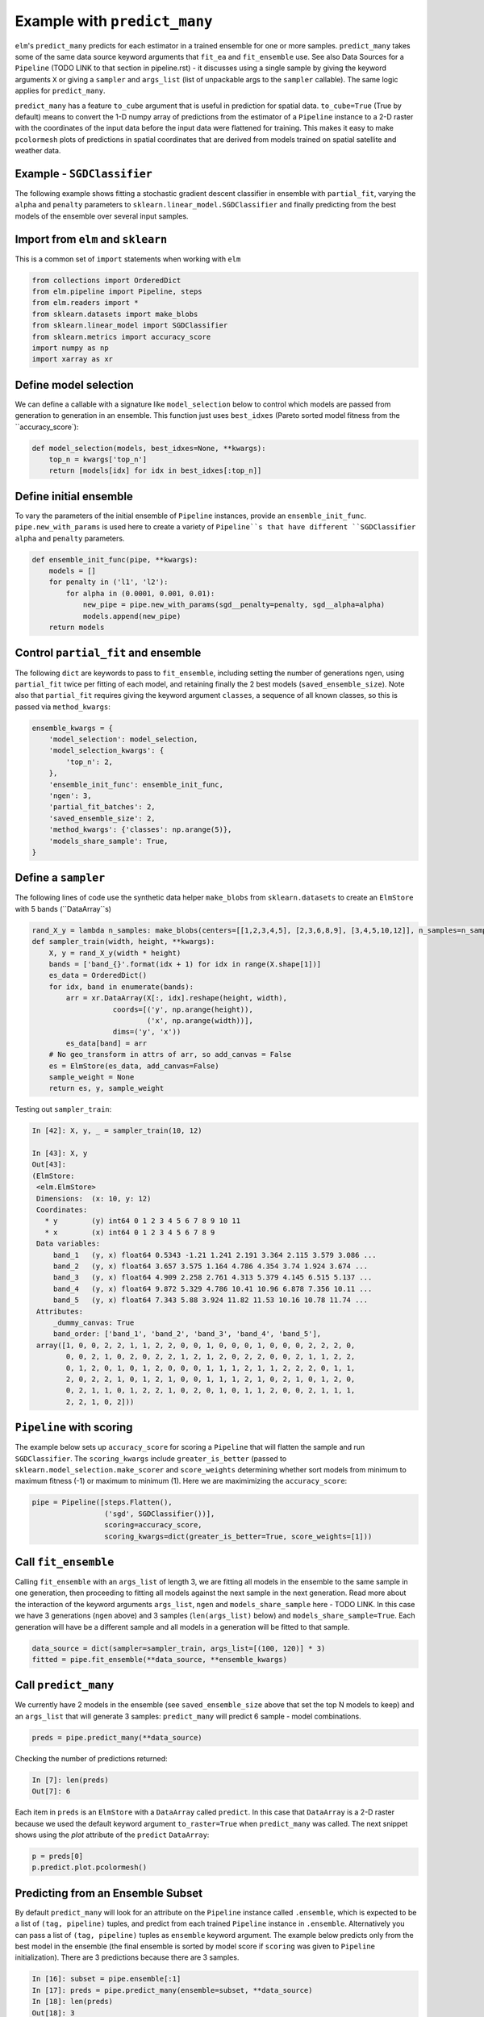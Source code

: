 Example with ``predict_many``
============

``elm``'s ``predict_many`` predicts for each estimator in a trained ensemble for one or more samples. ``predict_many`` takes some of the same data source keyword arguments that ``fit_ea`` and ``fit_ensemble`` use.  See also Data Sources for a ``Pipeline`` (TODO LINK to that section in pipeline.rst) - it discusses using a single sample by giving the keyword arguments ``X`` or giving a ``sampler`` and ``args_list`` (list of unpackable args to the ``sampler`` callable).  The same logic applies for ``predict_many``.

``predict_many`` has a feature ``to_cube`` argument that is useful in prediction for spatial data.  ``to_cube=True`` (True by default) means to convert the 1-D numpy array of predictions from the estimator of a ``Pipeline`` instance to a 2-D raster with the coordinates of the input data before the input data were flattened for training.  This makes it easy to make ``pcolormesh`` plots of predictions in spatial coordinates that are derived from models trained on spatial satellite and weather data.

Example - ``SGDClassifier``
---------------------------
The following example shows fitting a stochastic gradient descent classifier in ensemble with ``partial_fit``, varying the ``alpha`` and ``penalty`` parameters to ``sklearn.linear_model.SGDClassifier`` and finally predicting from the best models of the ensemble over several input samples.

Import from ``elm`` and ``sklearn``
-----------------------------------
This is a common set of ``import`` statements when working with ``elm``

.. code-block:: python

    from collections import OrderedDict
    from elm.pipeline import Pipeline, steps
    from elm.readers import *
    from sklearn.datasets import make_blobs
    from sklearn.linear_model import SGDClassifier
    from sklearn.metrics import accuracy_score
    import numpy as np
    import xarray as xr

Define model selection
----------------------
We can define a callable with a signature like ``model_selection`` below to control which models are passed from generation to generation in an ensemble.  This function just uses ``best_idxes`` (Pareto sorted model fitness from the ``accuracy_score`):

.. code-block:: python

    def model_selection(models, best_idxes=None, **kwargs):
        top_n = kwargs['top_n']
        return [models[idx] for idx in best_idxes[:top_n]]

Define initial ensemble
-----------------------
To vary the parameters of the initial ensemble of ``Pipeline`` instances, provide an ``ensemble_init_func``.  ``pipe.new_with_params`` is used here to create a variety of ``Pipeline``s that have different ``SGDClassifier`` ``alpha`` and ``penalty`` parameters.

.. code-block:: python

    def ensemble_init_func(pipe, **kwargs):
        models = []
        for penalty in ('l1', 'l2'):
            for alpha in (0.0001, 0.001, 0.01):
                new_pipe = pipe.new_with_params(sgd__penalty=penalty, sgd__alpha=alpha)
                models.append(new_pipe)
        return models

Control ``partial_fit`` and ensemble
-----------------------------------------------
The following ``dict`` are keywords to pass to ``fit_ensemble``, including setting the number of generations ``ngen``, using ``partial_fit`` twice per fitting of each model, and retaining finally the 2 best models (``saved_ensemble_size``).  Note also that ``partial_fit`` requires giving the keyword argument ``classes``, a sequence of all known classes, so this is passed via ``method_kwargs``:

.. code-block:: python

    ensemble_kwargs = {
        'model_selection': model_selection,
        'model_selection_kwargs': {
            'top_n': 2,
        },
        'ensemble_init_func': ensemble_init_func,
        'ngen': 3,
        'partial_fit_batches': 2,
        'saved_ensemble_size': 2,
        'method_kwargs': {'classes': np.arange(5)},
        'models_share_sample': True,
    }

Define a ``sampler``
-------------------------------------------------

The following lines of code use the synthetic data helper ``make_blobs`` from ``sklearn.datasets`` to create an ``ElmStore`` with 5 bands (``DataArray``s)

.. code-block:: python


    rand_X_y = lambda n_samples: make_blobs(centers=[[1,2,3,4,5], [2,3,6,8,9], [3,4,5,10,12]], n_samples=n_samples)
    def sampler_train(width, height, **kwargs):
        X, y = rand_X_y(width * height)
        bands = ['band_{}'.format(idx + 1) for idx in range(X.shape[1])]
        es_data = OrderedDict()
        for idx, band in enumerate(bands):
            arr = xr.DataArray(X[:, idx].reshape(height, width),
                       coords=[('y', np.arange(height)),
                               ('x', np.arange(width))],
                       dims=('y', 'x'))
            es_data[band] = arr
        # No geo_transform in attrs of arr, so add_canvas = False
        es = ElmStore(es_data, add_canvas=False)
        sample_weight = None
        return es, y, sample_weight

Testing out ``sampler_train``:

.. code-block:: python

    In [42]: X, y, _ = sampler_train(10, 12)

    In [43]: X, y
    Out[43]:
    (ElmStore:
     <elm.ElmStore>
     Dimensions:  (x: 10, y: 12)
     Coordinates:
       * y        (y) int64 0 1 2 3 4 5 6 7 8 9 10 11
       * x        (x) int64 0 1 2 3 4 5 6 7 8 9
     Data variables:
         band_1   (y, x) float64 0.5343 -1.21 1.241 2.191 3.364 2.115 3.579 3.086 ...
         band_2   (y, x) float64 3.657 3.575 1.164 4.786 4.354 3.74 1.924 3.674 ...
         band_3   (y, x) float64 4.909 2.258 2.761 4.313 5.379 4.145 6.515 5.137 ...
         band_4   (y, x) float64 9.872 5.329 4.786 10.41 10.96 6.878 7.356 10.11 ...
         band_5   (y, x) float64 7.343 5.88 3.924 11.82 11.53 10.16 10.78 11.74 ...
     Attributes:
         _dummy_canvas: True
         band_order: ['band_1', 'band_2', 'band_3', 'band_4', 'band_5'],
     array([1, 0, 0, 2, 2, 1, 1, 2, 2, 0, 0, 1, 0, 0, 0, 1, 0, 0, 0, 2, 2, 2, 0,
            0, 0, 2, 1, 0, 2, 0, 2, 2, 1, 2, 1, 2, 0, 2, 2, 0, 0, 2, 1, 1, 2, 2,
            0, 1, 2, 0, 1, 0, 1, 2, 0, 0, 0, 1, 1, 1, 2, 1, 1, 2, 2, 2, 0, 1, 1,
            2, 0, 2, 2, 1, 0, 1, 2, 1, 0, 0, 1, 1, 1, 2, 1, 0, 2, 1, 0, 1, 2, 0,
            0, 2, 1, 1, 0, 1, 2, 2, 1, 0, 2, 0, 1, 0, 1, 1, 2, 0, 0, 2, 1, 1, 1,
            2, 2, 1, 0, 2]))


``Pipeline`` with scoring
-------------------------

The example below sets up ``accuracy_score`` for scoring a ``Pipeline`` that will flatten the sample and run ``SGDClassifier``.  The ``scoring_kwargs`` include ``greater_is_better`` (passed to ``sklearn.model_selection.make_scorer`` and ``score_weights`` determining whether sort models from minimum to maximum fitness (-1) or maximum to minimum (1).  Here we are maximimizing the ``accuracy_score``:

.. code-block:: python

    pipe = Pipeline([steps.Flatten(),
                     ('sgd', SGDClassifier())],
                     scoring=accuracy_score,
                     scoring_kwargs=dict(greater_is_better=True, score_weights=[1]))

Call ``fit_ensemble``
-------------------
Calling ``fit_ensemble`` with an ``args_list`` of length 3, we are fitting all models in the ensemble to the same sample in one generation, then proceeding to fitting all models against the next sample in the next generation.  Read more about the interaction of the keyword arguments ``args_list``, ``ngen`` and ``models_share_sample`` here - TODO LINK. In this case we have 3 generations (``ngen`` above) and 3 samples (``len(args_list)`` below) and ``models_share_sample=True``.  Each generation will have be a different sample and all models in a generation will be fitted to that sample.

.. code-block:: python

    data_source = dict(sampler=sampler_train, args_list=[(100, 120)] * 3)
    fitted = pipe.fit_ensemble(**data_source, **ensemble_kwargs)

Call ``predict_many``
---------------------

We currently have 2 models in the ensemble (see ``saved_ensemble_size`` above that set the top N models to keep) and an ``args_list`` that will generate 3 samples: ``predict_many`` will predict 6 sample - model combinations.

.. code-block:: python

    preds = pipe.predict_many(**data_source)

Checking the number of predictions returned:

.. code-block:: python

    In [7]: len(preds)
    Out[7]: 6

Each item in ``preds`` is an ``ElmStore`` with a ``DataArray`` called ``predict``.  In this case that ``DataArray`` is a 2-D raster because we used the default keyword argument ``to_raster=True`` when ``predict_many`` was called.  The next snippet shows using the `plot` attribute of the ``predict`` ``DataArray``:

.. code-block:: python

    p = preds[0]
    p.predict.plot.pcolormesh()

Predicting from an Ensemble Subset
----------------------------------
By default ``predict_many`` will look for an attribute on the ``Pipeline`` instance called ``.ensemble``, which is expected to be a list of ``(tag, pipeline)`` tuples, and predict from each trained ``Pipeline`` instance in ``.ensemble``.  Alternatively you can pass a list of ``(tag, pipeline)`` tuples as ``ensemble`` keyword argument.  The example below predicts only from the best model in the ensemble (the final ensemble is sorted by model score if ``scoring`` was given to ``Pipeline`` initialization). There are 3 predictions because there are 3 samples.

.. code-block:: python

    In [16]: subset = pipe.ensemble[:1]
    In [17]: preds = pipe.predict_many(ensemble=subset, **data_source)
    In [18]: len(preds)
    Out[18]: 3

Predictions Too Large For Memory
--------------------------------

In the examples above, ``predict_many`` has returned a list of ``ElmStore``s.  If the number of samples and/or models is large then keeping them all predictions in memory in a list is infeasible.  In these cases, pass a ``serialize`` argument (callable) to ``predict_many`` to serialize prediction ``ElmStore``s as they are generated.  Here is the docstring for the ``serialize`` argument (TODO LINK), showing that ``serialize`` should have a signature exactly like the example below:

.. code-block:: python

    import os
    from sklearn.externals import joblib
    def serialize(y, X, tag, elm_predict_path):
        dirr = os.path.join(elm_predict_path, tag)
        if not os.path.exists(dirr):
            os.mkdir(dirr) # assuming ELM_PREDICT_PATH in environment
        base = "_".join('{:.02f}'.format(_) for _ in sorted(X.canvas.bounds))
        joblib.dump(y, os.path.join(dirr, base + '.xr'))
        return X.canvas
    preds = pipe.predict_many(ensemble=pipe.ensemble[:1], serialize=serialize,**data_source)

In predicting over 3 samples and one model, we have created 3 ``joblib`` dump prediction files and returned three ``Canvas`` objects

.. code-block:: python

    In [27]: preds
    Out[27]:
    (Canvas(geo_transform=(-180, 0.1, 0, 90, 0, -0.1), buf_xsize=10, buf_ysize=10, dims=('y', 'x'), ravel_order='C', zbounds=None, tbounds=None, zsize=None, tsize=None, bounds=BoundingBox(left=-180.0, bottom=90.0, right=-179.1, top=89.1)),
     Canvas(geo_transform=(-180, 0.1, 0, 90, 0, -0.1), buf_xsize=10, buf_ysize=10, dims=('y', 'x'), ravel_order='C', zbounds=None, tbounds=None, zsize=None, tsize=None, bounds=BoundingBox(left=-180.0, bottom=90.0, right=-179.1, top=89.1)),
     Canvas(geo_transform=(-180, 0.1, 0, 90, 0, -0.1), buf_xsize=10, buf_ysize=10, dims=('y', 'x'), ravel_order='C', zbounds=None, tbounds=None, zsize=None, tsize=None, bounds=BoundingBox(left=-180.0, bottom=90.0, right=-179.1, top=89.1)))
    (Canvas(geo_transform=(-180, 0.1, 0, 90, 0, -0.1), buf_xsize=10, buf_ysize=10, dims=('y', 'x'), ravel_order='C', zbounds=None, tbounds=None, zsize=None, tsize=None, bounds=BoundingBox(left=-180.0, bottom=90.0, right=-179.1, top=89.1)),
     Canvas(geo_transform=(-180, 0.1, 0, 90, 0, -0.1), buf_xsize=10, buf_ysize=10, dims=('y', 'x'), ravel_order='C', zbounds=None, tbounds=None, zsize=None, tsize=None, bounds=BoundingBox(left=-180.0, bottom=90.0, right=-179.1, top=89.1)),
     Canvas(geo_transform=(-180, 0.1, 0, 90, 0, -0.1), buf_xsize=10, buf_ysize=10, dims=('y', 'x'), ravel_order='C', zbounds=None, tbounds=None, zsize=None, tsize=None, bounds=BoundingBox(left=-180.0, bottom=90.0, right=-179.1, top=89.1)))

Here are some notes on the arguments passed to ``serialize`` if given:

* `y` is an ``ElmStore`` either 1-D or 2-D (see ``to_raster`` keyword to ``predict_many``)
* `X` is the ``X`` ``ElmStore`` that was used for prediction (the ``Pipeline`` will preserve ``attrs`` in ``X`` useful for serializing ``y`` as in the example above which used the `.canvas` attribute of ``X``)
* `tag` is a unique tag of sample and ``Pipeline`` instance
* `elm_predict_path` is the root dir for serialization output - ``ELM_PREDICT_PATH`` from environment variables - TODO LINK ENVIRONMENT VARS

Parallel Prediction
-------------------

To run ``predict_many`` (or ``fit_ensemble`` or ``fit_ea``) in parallel using a dask-distributed client or dask ``ThreadPool`` client, use ``elm.config.client_context`` as shown here (continuing with the namespace defined by the snippets above)

.. code-block:: python

    with client_context(dask_executor='DISTRIBUTED', dask_scheduler='10.0.0.10:8786') as client:
        ensemble_kwargs['client'] = client
        fitted = pipe.fit_ensemble(**data_source, **ensemble_kwargs)
        preds = pipe.predict_many(client=client, **data_source)

In the example above, ``client_context`` could have been called with no arguments if ``DASK_EXECUTOR`` and ``DASK_SCHEDULER`` environment variables were defined.  See also environment variables - TODO LINK
